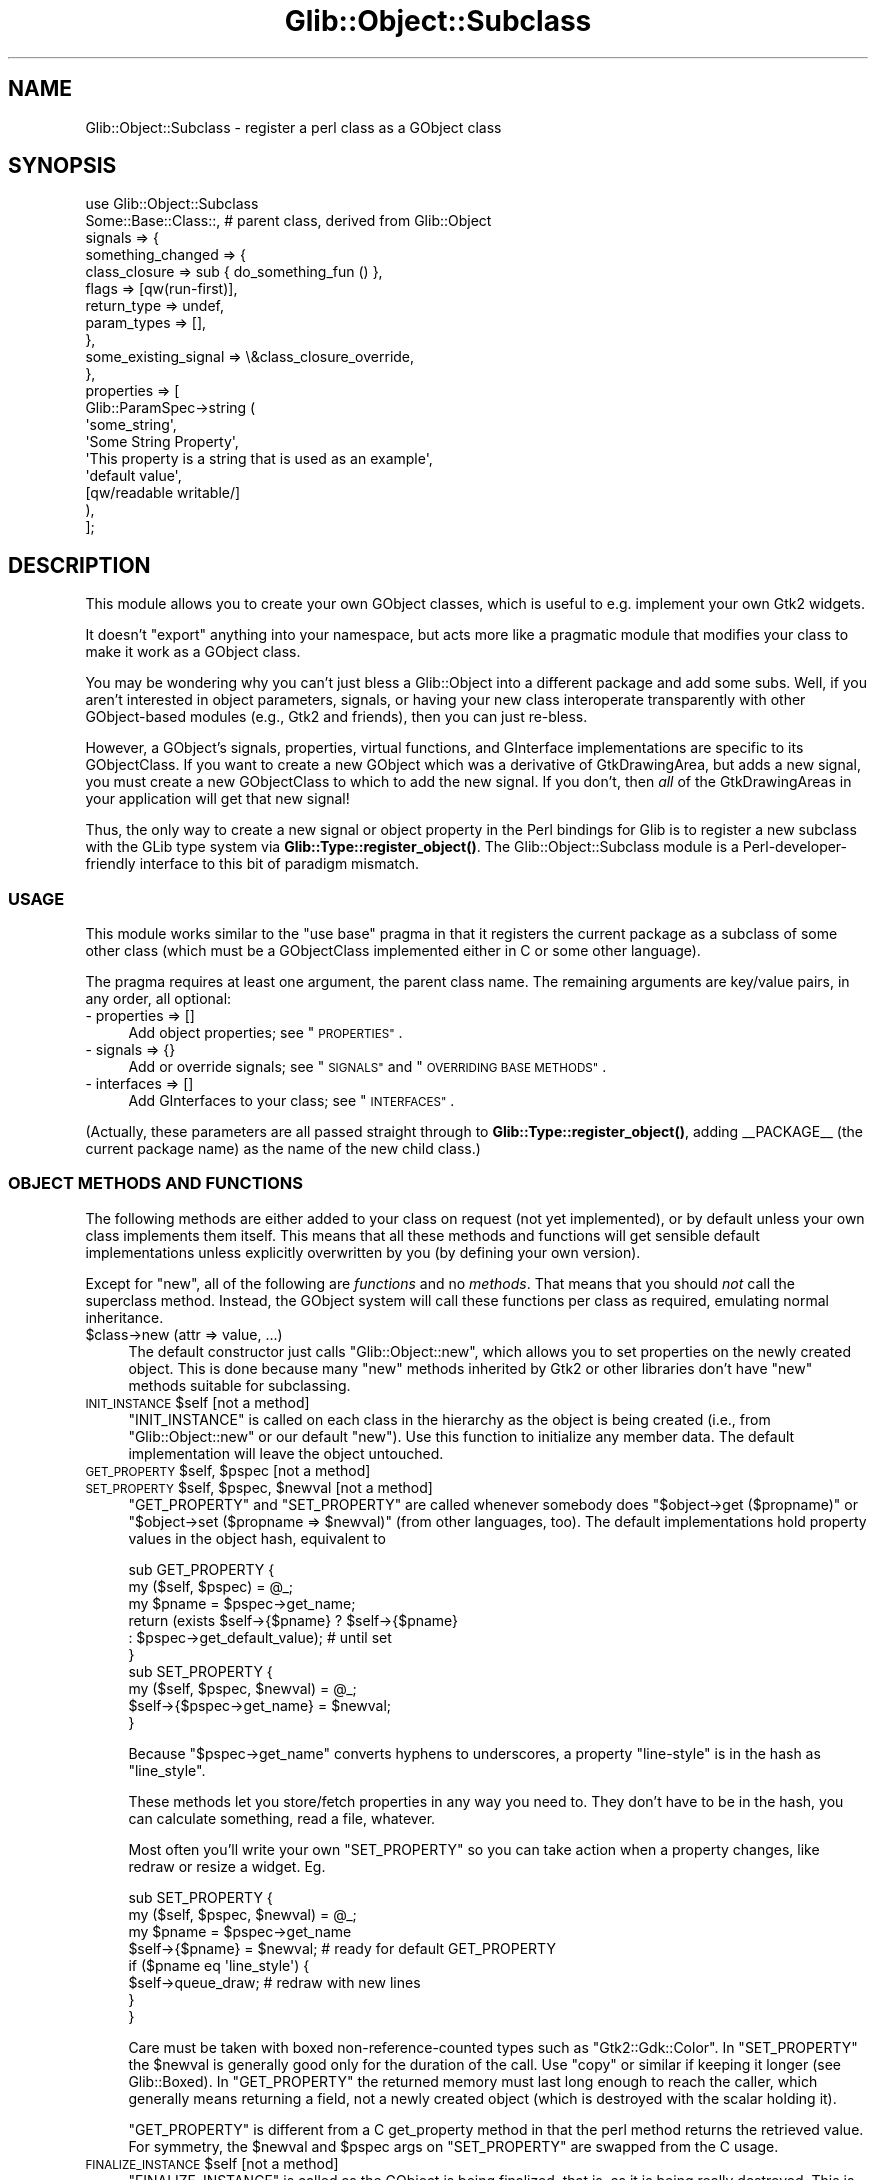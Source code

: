 .\" Automatically generated by Pod::Man 4.10 (Pod::Simple 3.35)
.\"
.\" Standard preamble:
.\" ========================================================================
.de Sp \" Vertical space (when we can't use .PP)
.if t .sp .5v
.if n .sp
..
.de Vb \" Begin verbatim text
.ft CW
.nf
.ne \\$1
..
.de Ve \" End verbatim text
.ft R
.fi
..
.\" Set up some character translations and predefined strings.  \*(-- will
.\" give an unbreakable dash, \*(PI will give pi, \*(L" will give a left
.\" double quote, and \*(R" will give a right double quote.  \*(C+ will
.\" give a nicer C++.  Capital omega is used to do unbreakable dashes and
.\" therefore won't be available.  \*(C` and \*(C' expand to `' in nroff,
.\" nothing in troff, for use with C<>.
.tr \(*W-
.ds C+ C\v'-.1v'\h'-1p'\s-2+\h'-1p'+\s0\v'.1v'\h'-1p'
.ie n \{\
.    ds -- \(*W-
.    ds PI pi
.    if (\n(.H=4u)&(1m=24u) .ds -- \(*W\h'-12u'\(*W\h'-12u'-\" diablo 10 pitch
.    if (\n(.H=4u)&(1m=20u) .ds -- \(*W\h'-12u'\(*W\h'-8u'-\"  diablo 12 pitch
.    ds L" ""
.    ds R" ""
.    ds C` ""
.    ds C' ""
'br\}
.el\{\
.    ds -- \|\(em\|
.    ds PI \(*p
.    ds L" ``
.    ds R" ''
.    ds C`
.    ds C'
'br\}
.\"
.\" Escape single quotes in literal strings from groff's Unicode transform.
.ie \n(.g .ds Aq \(aq
.el       .ds Aq '
.\"
.\" If the F register is >0, we'll generate index entries on stderr for
.\" titles (.TH), headers (.SH), subsections (.SS), items (.Ip), and index
.\" entries marked with X<> in POD.  Of course, you'll have to process the
.\" output yourself in some meaningful fashion.
.\"
.\" Avoid warning from groff about undefined register 'F'.
.de IX
..
.nr rF 0
.if \n(.g .if rF .nr rF 1
.if (\n(rF:(\n(.g==0)) \{\
.    if \nF \{\
.        de IX
.        tm Index:\\$1\t\\n%\t"\\$2"
..
.        if !\nF==2 \{\
.            nr % 0
.            nr F 2
.        \}
.    \}
.\}
.rr rF
.\" ========================================================================
.\"
.IX Title "Glib::Object::Subclass 3"
.TH Glib::Object::Subclass 3 "2019-02-05" "perl v5.28.1" "User Contributed Perl Documentation"
.\" For nroff, turn off justification.  Always turn off hyphenation; it makes
.\" way too many mistakes in technical documents.
.if n .ad l
.nh
.SH "NAME"
Glib::Object::Subclass \- register a perl class as a GObject class
.SH "SYNOPSIS"
.IX Header "SYNOPSIS"
.Vb 10
\&  use Glib::Object::Subclass
\&     Some::Base::Class::,   # parent class, derived from Glib::Object
\&     signals => {
\&            something_changed => {
\&               class_closure => sub { do_something_fun () },
\&               flags         => [qw(run\-first)],
\&               return_type   => undef,
\&               param_types   => [],
\&            },
\&            some_existing_signal => \e&class_closure_override,
\&     },
\&     properties => [
\&        Glib::ParamSpec\->string (
\&           \*(Aqsome_string\*(Aq,
\&           \*(AqSome String Property\*(Aq,
\&           \*(AqThis property is a string that is used as an example\*(Aq,
\&           \*(Aqdefault value\*(Aq,
\&           [qw/readable writable/]
\&        ),
\&     ];
.Ve
.SH "DESCRIPTION"
.IX Header "DESCRIPTION"
This module allows you to create your own GObject classes, which is useful
to e.g. implement your own Gtk2 widgets.
.PP
It doesn't \*(L"export\*(R" anything into your namespace, but acts more like
a pragmatic module that modifies your class to make it work as a
GObject class.
.PP
You may be wondering why you can't just bless a Glib::Object into a
different package and add some subs.  Well, if you aren't interested 
in object parameters, signals, or having your new class interoperate
transparently with other GObject-based modules (e.g., Gtk2 and friends),
then you can just re-bless.
.PP
However, a GObject's signals, properties, virtual functions, and GInterface
implementations are specific to its GObjectClass.  If you want to create
a new GObject which was a derivative of GtkDrawingArea, but adds a new
signal, you must create a new GObjectClass to which to add the new signal.
If you don't, then \fIall\fR of the GtkDrawingAreas in your application
will get that new signal!
.PP
Thus, the only way to create a new signal or object property in the
Perl bindings for Glib is to register a new subclass with the GLib type
system via \fBGlib::Type::register_object()\fR.
The Glib::Object::Subclass module is a Perl-developer-friendly interface
to this bit of paradigm mismatch.
.SS "\s-1USAGE\s0"
.IX Subsection "USAGE"
This module works similar to the \f(CW\*(C`use base\*(C'\fR pragma in that it registers
the current package as a subclass of some other class (which must be a
GObjectClass implemented either in C or some other language).
.PP
The pragma requires at least one argument, the parent class name.  The
remaining arguments are key/value pairs, in any order, all optional:
.IP "\- properties => []" 4
.IX Item "- properties => []"
Add object properties; see \*(L"\s-1PROPERTIES\*(R"\s0.
.IP "\- signals => {}" 4
.IX Item "- signals => {}"
Add or override signals; see \*(L"\s-1SIGNALS\*(R"\s0 and \*(L"\s-1OVERRIDING BASE METHODS\*(R"\s0.
.IP "\- interfaces => []" 4
.IX Item "- interfaces => []"
Add GInterfaces to your class; see \*(L"\s-1INTERFACES\*(R"\s0.
.PP
(Actually, these parameters are all passed straight through to
\&\fBGlib::Type::register_object()\fR, adding _\|_PACKAGE_\|_ (the current package name)
as the name of the new child class.)
.SS "\s-1OBJECT METHODS AND FUNCTIONS\s0"
.IX Subsection "OBJECT METHODS AND FUNCTIONS"
The following methods are either added to your class on request (not
yet implemented), or by default unless your own class implements them
itself. This means that all these methods and functions will get sensible
default implementations unless explicitly overwritten by you (by defining
your own version).
.PP
Except for \f(CW\*(C`new\*(C'\fR, all of the following are \fIfunctions\fR and no
\&\fImethods\fR. That means that you should \fInot\fR call the superclass
method. Instead, the GObject system will call these functions per class as
required, emulating normal inheritance.
.ie n .IP "$class\->new (attr => value, ...)" 4
.el .IP "\f(CW$class\fR\->new (attr => value, ...)" 4
.IX Item "$class->new (attr => value, ...)"
The default constructor just calls \f(CW\*(C`Glib::Object::new\*(C'\fR, which allows you
to set properties on the newly created object. This is done because many
\&\f(CW\*(C`new\*(C'\fR methods inherited by Gtk2 or other libraries don't have \f(CW\*(C`new\*(C'\fR
methods suitable for subclassing.
.ie n .IP "\s-1INIT_INSTANCE\s0 $self                                 [not a method]" 4
.el .IP "\s-1INIT_INSTANCE\s0 \f(CW$self\fR                                 [not a method]" 4
.IX Item "INIT_INSTANCE $self [not a method]"
\&\f(CW\*(C`INIT_INSTANCE\*(C'\fR is called on each class in the hierarchy as the object is
being created (i.e., from \f(CW\*(C`Glib::Object::new\*(C'\fR or our default \f(CW\*(C`new\*(C'\fR). Use
this function to initialize any member data. The default implementation
will leave the object untouched.
.ie n .IP "\s-1GET_PROPERTY\s0 $self, $pspec                          [not a method]" 4
.el .IP "\s-1GET_PROPERTY\s0 \f(CW$self\fR, \f(CW$pspec\fR                          [not a method]" 4
.IX Item "GET_PROPERTY $self, $pspec [not a method]"
.PD 0
.ie n .IP "\s-1SET_PROPERTY\s0 $self, $pspec, $newval                 [not a method]" 4
.el .IP "\s-1SET_PROPERTY\s0 \f(CW$self\fR, \f(CW$pspec\fR, \f(CW$newval\fR                 [not a method]" 4
.IX Item "SET_PROPERTY $self, $pspec, $newval [not a method]"
.PD
\&\f(CW\*(C`GET_PROPERTY\*(C'\fR and \f(CW\*(C`SET_PROPERTY\*(C'\fR are called whenever somebody does
\&\f(CW\*(C`$object\->get ($propname)\*(C'\fR or \f(CW\*(C`$object\->set ($propname => $newval)\*(C'\fR
(from other languages, too).  The default implementations hold property
values in the object hash, equivalent to
.Sp
.Vb 10
\&   sub GET_PROPERTY {
\&     my ($self, $pspec) = @_;
\&     my $pname = $pspec\->get_name;
\&     return (exists $self\->{$pname} ? $self\->{$pname}
\&             : $pspec\->get_default_value);  # until set
\&   }
\&   sub SET_PROPERTY {
\&     my ($self, $pspec, $newval) = @_;
\&     $self\->{$pspec\->get_name} = $newval;
\&   }
.Ve
.Sp
Because \f(CW\*(C`$pspec\->get_name\*(C'\fR converts hyphens to underscores, a property
\&\f(CW"line\-style"\fR is in the hash as \f(CW\*(C`line_style\*(C'\fR.
.Sp
These methods let you store/fetch properties in any way you need to.  They
don't have to be in the hash, you can calculate something, read a file,
whatever.
.Sp
Most often you'll write your own \f(CW\*(C`SET_PROPERTY\*(C'\fR so you can take action when
a property changes, like redraw or resize a widget.  Eg.
.Sp
.Vb 4
\&   sub SET_PROPERTY {
\&     my ($self, $pspec, $newval) = @_;
\&     my $pname = $pspec\->get_name
\&     $self\->{$pname} = $newval; # ready for default GET_PROPERTY
\&
\&     if ($pname eq \*(Aqline_style\*(Aq) {
\&       $self\->queue_draw;  # redraw with new lines
\&     }
\&   }
.Ve
.Sp
Care must be taken with boxed non-reference-counted types such as
\&\f(CW\*(C`Gtk2::Gdk::Color\*(C'\fR.  In \f(CW\*(C`SET_PROPERTY\*(C'\fR the \f(CW$newval\fR is generally good
only for the duration of the call.  Use \f(CW\*(C`copy\*(C'\fR or similar if keeping it
longer (see Glib::Boxed).  In \f(CW\*(C`GET_PROPERTY\*(C'\fR the returned memory must
last long enough to reach the caller, which generally means returning a
field, not a newly created object (which is destroyed with the scalar
holding it).
.Sp
\&\f(CW\*(C`GET_PROPERTY\*(C'\fR is different from a C get_property method in that the
perl method returns the retrieved value. For symmetry, the \f(CW$newval\fR
and \f(CW$pspec\fR args on \f(CW\*(C`SET_PROPERTY\*(C'\fR are swapped from the C usage.
.ie n .IP "\s-1FINALIZE_INSTANCE\s0 $self                             [not a method]" 4
.el .IP "\s-1FINALIZE_INSTANCE\s0 \f(CW$self\fR                             [not a method]" 4
.IX Item "FINALIZE_INSTANCE $self [not a method]"
\&\f(CW\*(C`FINALIZE_INSTANCE\*(C'\fR is called as the GObject is being finalized, that is,
as it is being really destroyed.  This is independent of the more common
\&\s-1DESTROY\s0 on the perl object; in fact, you must \fI\s-1NOT\s0\fR override \f(CW\*(C`DESTROY\*(C'\fR
(it's not useful to you, in any case, as it is being called multiple
times!).
.Sp
Use this hook to release anything you have to clean up manually.
\&\s-1FINALIZE_INSTANCE\s0 will be called for each perl instance, in reverse order
of construction.
.Sp
The default finalizer does nothing.
.ie n .IP "$object\->\s-1DESTROY\s0           [\s-1DO NOT OVERWRITE\s0]" 4
.el .IP "\f(CW$object\fR\->\s-1DESTROY\s0           [\s-1DO NOT OVERWRITE\s0]" 4
.IX Item "$object->DESTROY [DO NOT OVERWRITE]"
Don't \fIever\fR overwrite \f(CW\*(C`DESTROY\*(C'\fR, use \f(CW\*(C`FINALIZE_INSTANCE\*(C'\fR instead.
.Sp
The \s-1DESTROY\s0 method of all perl classes derived from GTypes is
implemented in the Glib module and (ab\-)used for its own internal
purposes. Overwriting it is not useful as it will be called
\&\fImultiple\fR times, and often long before the object actually gets
destroyed.  Overwriting might be very harmful to your program, so \fInever\fR
do that.  Especially watch out for other classes in your \s-1ISA\s0 tree.
.SH "PROPERTIES"
.IX Header "PROPERTIES"
To create gobject properties, supply a list of Glib::ParamSpec objects as the
value for the key 'properties'.  There are lots of different paramspec
constructors, documented in the C \s-1API\s0 reference's Parameters and Values page,
as well as Glib::ParamSpec.
.PP
As of Glib 1.060, you can also specify explicit getters and setters for your
properties at creation time.  The default values in your properties are also
honored if you don't set anything else.  See Glib::Type::register_object in
Glib::Type for an example.
.SH "SIGNALS"
.IX Header "SIGNALS"
Creating new signals for your new object is easy.  Just provide a hash
of signal names and signal descriptions under the key 'signals'.  Each
signal description is also a hash, with a few expected keys.  All the 
keys are allowed to default.
.IP "flags => GSignalFlags" 4
.IX Item "flags => GSignalFlags"
If not present, assumed to be 'run\-first'.
.IP "param_types => reference to a list of package names" 4
.IX Item "param_types => reference to a list of package names"
If not present, assumed to be empty (no parameters).
.IP "class_closure => reference to a subroutine to call as the class closure." 4
.IX Item "class_closure => reference to a subroutine to call as the class closure."
may also be a string interpreted as the name of a subroutine to call, but you
should be very very very careful about that.
.Sp
If not present, the library will attempt to call the method named
\&\*(L"do_signal_name\*(R" for the signal \*(L"signal_name\*(R" (uses underscores).
.Sp
You'll want to be careful not to let this handler method be a publically
callable method, or one that has the name name as something that emits the
signal.  Due to the funky ways in which Glib is different from Perl, the
class closures \fIshould not\fR inherit through normal perl inheritance.
.IP "return_type => package name for return value." 4
.IX Item "return_type => package name for return value."
If undefined or not present, the signal expects no return value.  if defined,
the signal is expected to return a value; flags must be set such that the
signal does not run only first (at least use 'run\-last').
.IP "accumulator => signal return value accumulator" 4
.IX Item "accumulator => signal return value accumulator"
quoting the Glib manual: \*(L"The signal accumulator is a special callback function
that can be used to collect return values of the various callbacks that are
called during a signal emission.\*(R"
.Sp
If not specified, the default accumulator is used, and you just get the 
return value of the last handler to run.
.Sp
Accumulators are not really documented very much in the C reference, and
the perl interface here is slightly different, so here's an inordinate amount
of detail for this arcane feature:
.Sp
The accumulator function is called for every handler as
.Sp
.Vb 1
\&    ($cont, $acc) = &$func ($invocation_hint, $acc, $ret)
.Ve
.Sp
\&\f(CW$invocation_hint\fR is an anonymous hash (including the signal name); \f(CW$acc\fR is
the current accumulated return value; \f(CW$ret\fR is the value from the most recent
handler.
.Sp
The two return values are a boolean \f(CW$cont\fR for whether signal emission
should continue (false to stop); and a new \f(CW$acc\fR accumulated return value.
(This is different from the C version, which writes through a return_accu.)
.SH "OVERRIDING BASE METHODS"
.IX Header "OVERRIDING BASE METHODS"
GLib pulls some fancy tricks with function pointers to implement methods
in C.  This is not very language-binding-friendly, as you might guess.
.PP
However, as described above, every signal allows a \*(L"class closure\*(R"; you
may override the class closure with your own function, and you can chain
from the overridden method to the original.  This serves to implement
virtual overrides for language bindings.
.PP
So, to override a method, you supply a subroutine reference instead of a
signal description hash as the value for the name of the existing signal
in the \*(L"signals\*(R" hash described in \*(L"\s-1SIGNALS\*(R"\s0.
.PP
.Vb 12
\&  # override some important widget methods:
\&  use Glib::Object::Subclass
\&        Gtk2::Widget::,
\&        signals => {
\&                expose_event => \e&expose_event,
\&                configure_event => \e&configure_event,
\&                button_press_event => \e&button_press_event,
\&                button_release_event => \e&button_release_event,
\&                motion_notify_event => \e&motion_notify_event,
\&                # note the choice of names here... see the discussion.
\&                size_request => \e&do_size_request,
\&        }
.Ve
.PP
It's important to note that the handlers you supply for these are
class-specific, and that normal perl method inheritance rules are not
followed to invoke them from within the library.  However, perl code can
still find them!  Therefore it's rather important that you choose your
handlers' names carefully, avoiding any public interfaces that you might
call from perl.  Case in point, since size_request is a widget method, i
chose do_size_request as the override handler.
.SH "INTERFACES"
.IX Header "INTERFACES"
GObject supports only single inheritance; in place of multiple inheritance,
GObject uses GInterfaces.  In the Perl bindings we have mostly masqueraded
this with multiple inheritance (that is, simply adding the GInterface class
to the \f(CW@ISA\fR of the implementing class), but in deriving new objects the
facade breaks and the magic leaks out.
.PP
In order to derive an object that implements a GInterface, you have to tell
the GLib type system you want your class to include a GInterface.  To do
this, simply pass a list of package names through the \*(L"interfaces\*(R" key;
this will add these packages to your \f(CW@ISA\fR, and cause perl to invoke methods
that you must provide.
.PP
.Vb 5
\&  package Mup::MultilineEntry;
\&  use Glib::Object::Subclass
\&      \*(AqGtk2::TextView\*(Aq,
\&      interfaces => [ \*(AqGtk2::CellEditable\*(Aq ],
\&      ;
\&
\&  # perl will now invoke these methods, which are part of the
\&  # GtkCellEditable GInterface, when somebody invokes the
\&  # corresponding lower\-case methods on your objects.
\&  sub START_EDITING { warn "start editing\en"; }
\&  sub EDITING_DONE { warn "editing done\en"; }
\&  sub REMOVE_WIDGET { warn "remove widget\en"; }
.Ve
.SH "SEE ALSO"
.IX Header "SEE ALSO"
.Vb 1
\&  GObject \- http://developer.gnome.org/doc/API/2.0/gobject/
.Ve
.SH "AUTHORS"
.IX Header "AUTHORS"
Marc Lehmann <schmorp@schmorp.de>, muppet <scott at asofyet dot org>
.SH "COPYRIGHT AND LICENSE"
.IX Header "COPYRIGHT AND LICENSE"
Copyright 2003\-2004, 2010 by muppet and the gtk2\-perl team
.PP
This library is free software; you can redistribute it and/or modify
it under the terms of the Lesser General Public License (\s-1LGPL\s0).  For 
more information, see http://www.fsf.org/licenses/lgpl.txt
